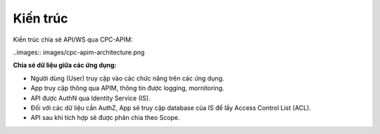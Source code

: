 Kiến trúc
=========
Kiến trúc chia sẻ API/WS qua CPC-APIM:

..images:: images/cpc-apim-architecture.png

**Chia sẻ dữ liệu giữa các ứng dụng:**

* Người dùng (User) truy cập vào các chức năng trên các ứng dụng.

* App truy cập thông qua APIM, thông tin được logging, mornitoring.

* API được AuthN qua Identity Service (IS).

* Đối với các dữ liệu cần AuthZ, App sẽ truy cập database của IS để lấy Access Control List (ACL).

* API sau khi tích hợp sẽ được phân chia theo Scope.